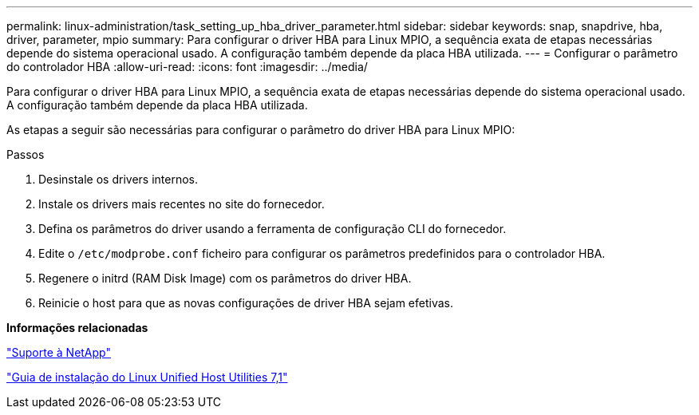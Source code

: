 ---
permalink: linux-administration/task_setting_up_hba_driver_parameter.html 
sidebar: sidebar 
keywords: snap, snapdrive, hba, driver, parameter, mpio 
summary: Para configurar o driver HBA para Linux MPIO, a sequência exata de etapas necessárias depende do sistema operacional usado. A configuração também depende da placa HBA utilizada. 
---
= Configurar o parâmetro do controlador HBA
:allow-uri-read: 
:icons: font
:imagesdir: ../media/


[role="lead"]
Para configurar o driver HBA para Linux MPIO, a sequência exata de etapas necessárias depende do sistema operacional usado. A configuração também depende da placa HBA utilizada.

As etapas a seguir são necessárias para configurar o parâmetro do driver HBA para Linux MPIO:

.Passos
. Desinstale os drivers internos.
. Instale os drivers mais recentes no site do fornecedor.
. Defina os parâmetros do driver usando a ferramenta de configuração CLI do fornecedor.
. Edite o `/etc/modprobe.conf` ficheiro para configurar os parâmetros predefinidos para o controlador HBA.
. Regenere o initrd (RAM Disk Image) com os parâmetros do driver HBA.
. Reinicie o host para que as novas configurações de driver HBA sejam efetivas.


*Informações relacionadas*

http://mysupport.netapp.com["Suporte à NetApp"]

https://library.netapp.com/ecm/ecm_download_file/ECMLP2547936["Guia de instalação do Linux Unified Host Utilities 7,1"]

